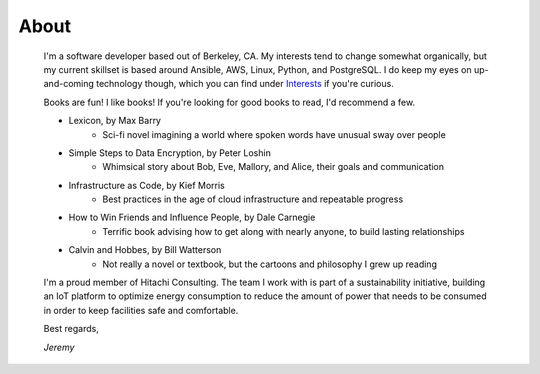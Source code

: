 
About
=====

    I'm a software developer based out of Berkeley, CA. My interests tend to change somewhat organically, but my current skillset is based around Ansible, AWS, Linux, Python, and PostgreSQL. I do keep my eyes on up-and-coming technology though, which you can find under `Interests </pages/interests.html>`_ if you're curious.

    Books are fun! I like books! If you're looking for good books to read, I'd recommend a few.

    - Lexicon, by Max Barry
        + Sci-fi novel imagining a world where spoken words have unusual sway over people
    - Simple Steps to Data Encryption, by Peter Loshin
        + Whimsical story about Bob, Eve, Mallory, and Alice, their goals and communication
    - Infrastructure as Code, by Kief Morris
        + Best practices in the age of cloud infrastructure and repeatable progress
    - How to Win Friends and Influence People, by Dale Carnegie
        + Terrific book advising how to get along with nearly anyone, to build lasting relationships
    - Calvin and Hobbes, by Bill Watterson
        + Not really a novel or textbook, but the cartoons and philosophy I grew up reading

    I'm a proud member of Hitachi Consulting. The team I work with is part of a sustainability initiative, building an IoT platform to optimize energy consumption to reduce the amount of power that needs to be consumed in order to keep facilities safe and comfortable.

    Best regards,

    *Jeremy*


